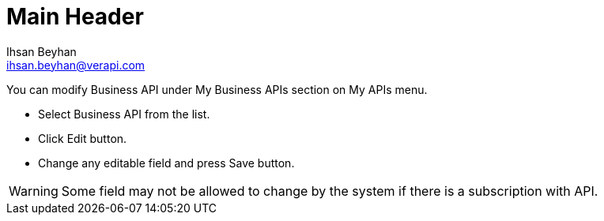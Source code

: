 Main Header
===========
:Author:    Ihsan Beyhan
:Email:     ihsan.beyhan@verapi.com
:Date:      17/01/2019
:Revision:  17/01/2019


You can modify Business API under My Business APIs section on My APIs menu.

* Select Business API from the list.
* Click Edit button.
* Change any editable field and press Save button.

WARNING: Some field may not be allowed to change by the system if there is a subscription with API.
